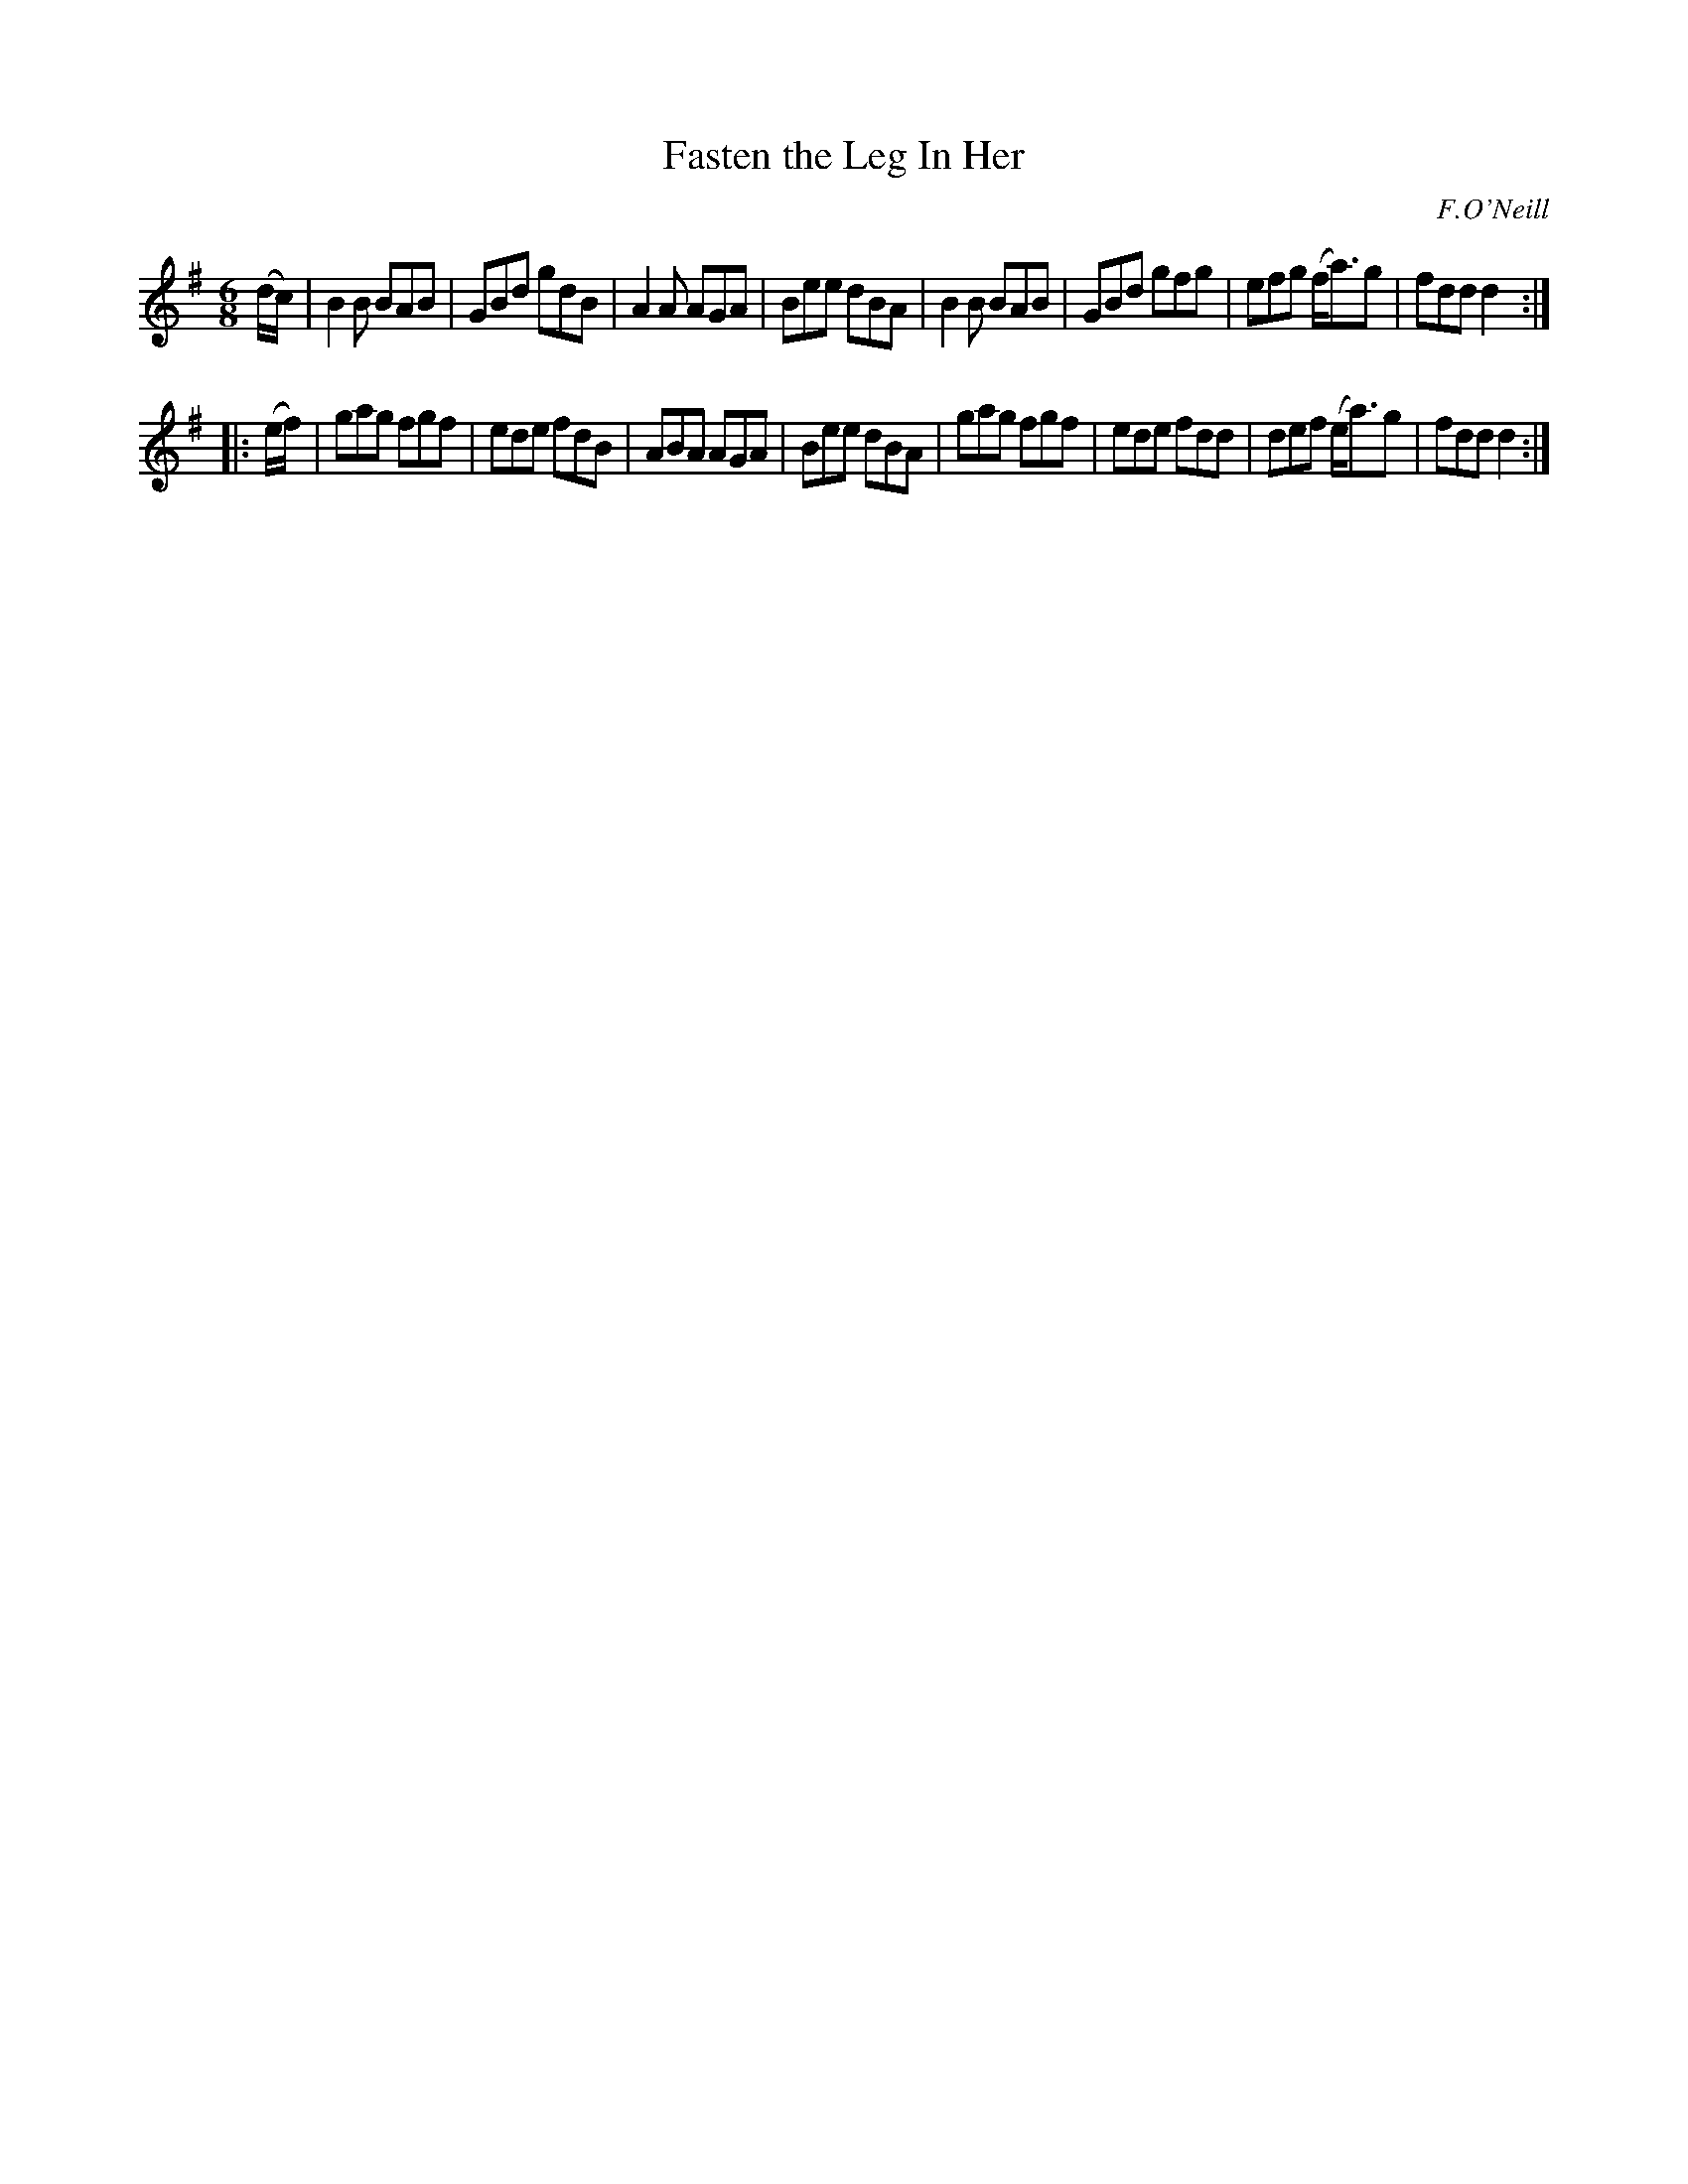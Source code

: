 X: 860
T: Fasten the Leg In Her
B: O'Neill's 1850 #860
O: F.O'Neill
Z: Dan G. Petersen, dangp@post6.tele.dk
M: 6/8
L: 1/8
K: G
(d/c/) |\
B2B BAB | GBd gdB | A2A AGA | Bee dBA |\
B2B BAB | GBd gfg | efg (f<a)g | fdd d2 :|
|: (e/f/) |\
gag fgf | ede fdB | ABA AGA | Bee dBA |\
gag fgf | ede fdd | def (e<a)g | fdd d2 :|

